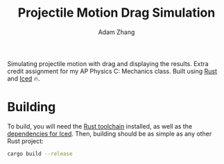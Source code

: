 #+title: Projectile Motion Drag Simulation
#+author: Adam Zhang

Simulating projectile motion with drag and displaying the results. Extra credit assignment for my AP Physics C: Mechanics class. Built using [[https://www.rust-lang.org/][Rust]] and [[https://iced.rs/][Iced]] 🔥.

[[file:screenshot.png]]

* Building
To build, you will need the [[https://www.rust-lang.org/learn/get-started][Rust toolchain]] installed, as well as the [[https://github.com/iced-rs/iced/blob/master/DEPENDENCIES.md][dependencies for Iced]]. Then, building should be as simple as any other Rust project:
#+begin_src sh
cargo build --release
#+end_src
